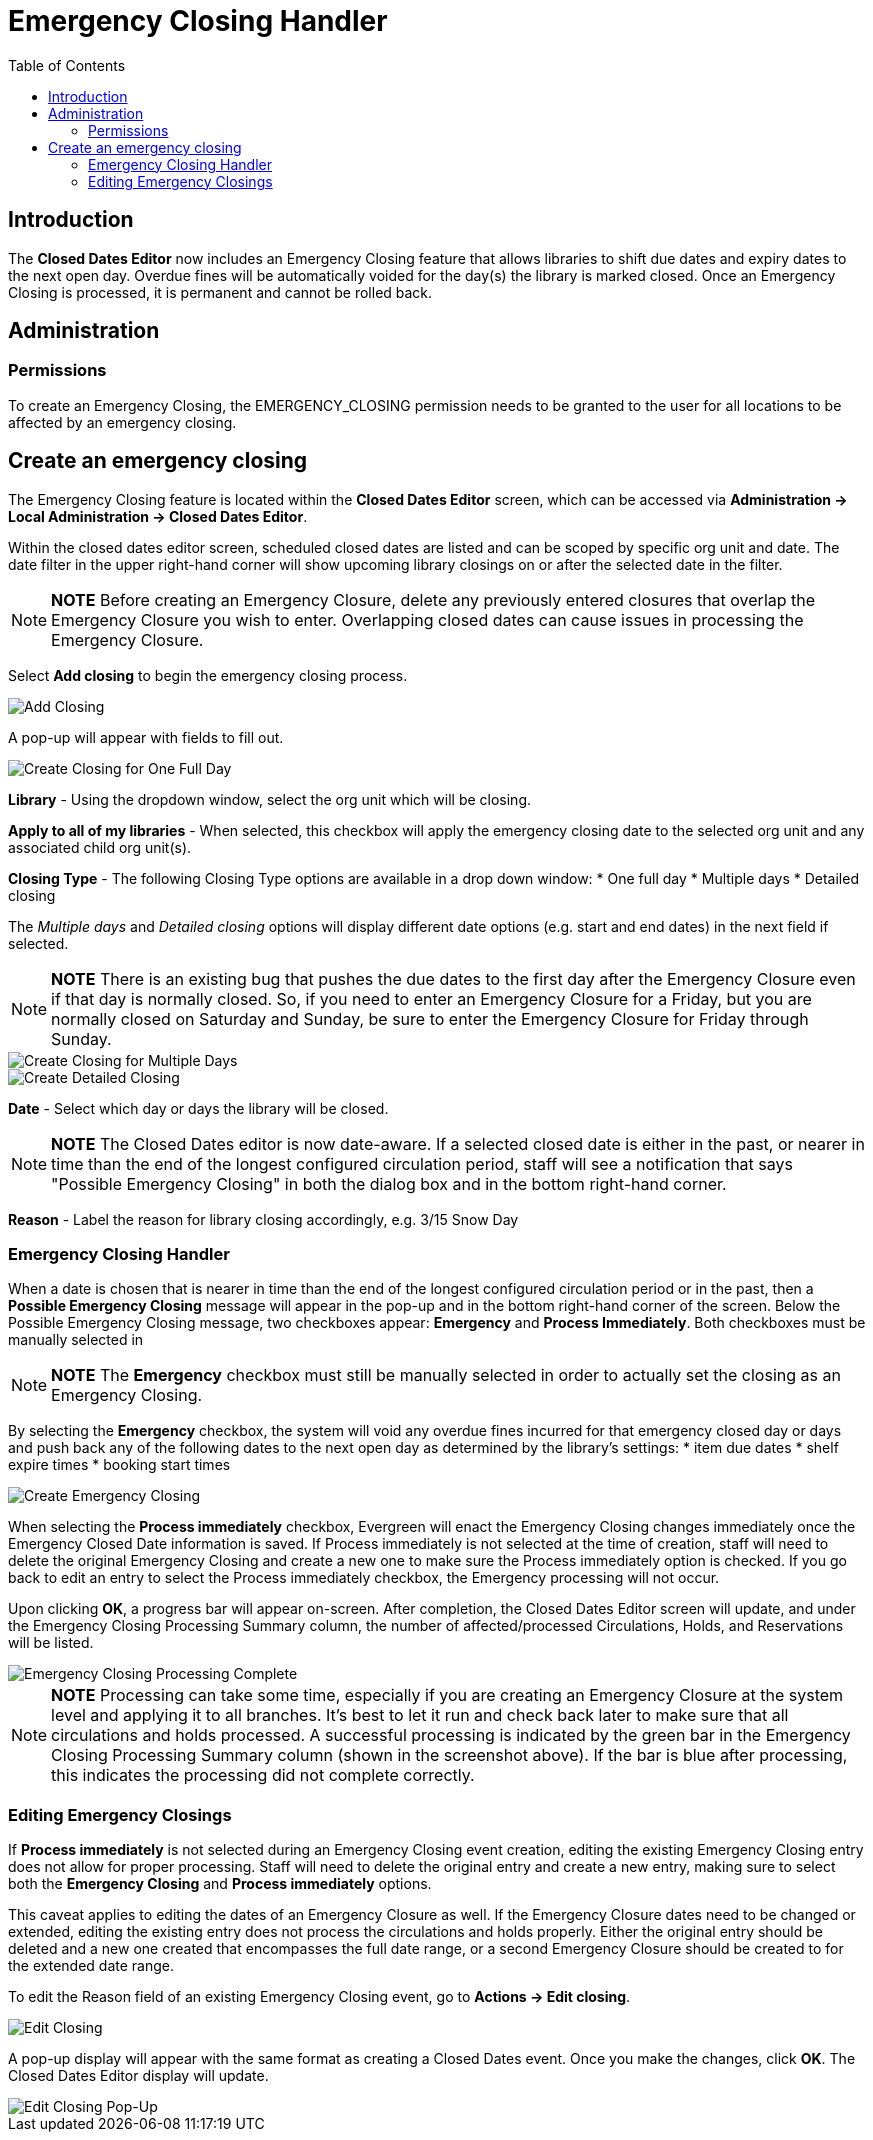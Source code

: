 = Emergency Closing Handler =
:toc:

== Introduction ==

The *Closed Dates Editor* now includes an Emergency Closing feature that allows libraries to shift due dates and expiry dates to the next open day. Overdue fines will be automatically voided for the day(s) the library is marked closed. Once an Emergency Closing is processed, it is permanent and cannot be rolled back.

== Administration ==

=== Permissions ===

To create an Emergency Closing, the EMERGENCY_CLOSING permission needs to be granted to the user for all locations to be affected by an emergency closing.
 
== Create an emergency closing ==

The Emergency Closing feature is located within the *Closed Dates Editor* screen, which can be accessed via *Administration -> Local Administration -> Closed Dates Editor*. 

Within the closed dates editor screen, scheduled closed dates are listed and can be scoped by specific org unit and date. The date filter in the upper right-hand corner will show upcoming library closings on or after the selected date in the filter.

[NOTE]
========================
*NOTE* Before creating an Emergency Closure, delete any previously entered closures that overlap the Emergency Closure you wish to enter. Overlapping closed dates can cause issues in processing the Emergency Closure.
========================

Select *Add closing* to begin the emergency closing process.

image::media/ECHClosedDatesEditorAddClosing.png[Add Closing]

A pop-up will appear with fields to fill out. 

image::media/ECHLibraryClosingConstruction.png[Create Closing for One Full Day]

*Library* - Using the dropdown window, select the org unit which will be closing.

*Apply to all of my libraries* - When selected, this checkbox will apply the emergency closing date to the selected org unit and any associated child org unit(s).

*Closing Type* - The following Closing Type options are available in a drop down window:
* One full day
* Multiple days
* Detailed closing

The _Multiple days_ and _Detailed closing_ options will display different date options (e.g. start and end dates) in the next field if selected. 

[NOTE]
========================
*NOTE* There is an existing bug that pushes the due dates to the first day after the Emergency Closure even if that day is normally closed. So, if you need to enter an Emergency Closure for a Friday, but you are normally closed on Saturday and Sunday, be sure to enter the Emergency Closure for Friday through Sunday.
========================

image::media/ECHLibraryClosingMultipleDays.png[Create Closing for Multiple Days]

image::media/ECHLibraryClosingDetailed.png[Create Detailed Closing]

*Date* - Select which day or days the library will be closed. 

[NOTE]
========================
*NOTE* The Closed Dates editor is now date-aware. If a selected closed date is either in the past, or nearer in time than the end of the longest configured circulation period, staff will see a notification that says "Possible Emergency Closing" in both the dialog box and in the bottom right-hand corner.
========================

*Reason* - Label the reason for library closing accordingly, e.g. 3/15 Snow Day

=== Emergency Closing Handler ===

When a date is chosen that is nearer in time than the end of the longest configured circulation period or in the past, then a *Possible Emergency Closing* message will appear in the pop-up and in the bottom right-hand corner of the screen. Below the Possible Emergency Closing message, two checkboxes appear: *Emergency* and *Process Immediately*. Both checkboxes must be manually selected in 

[NOTE]
=========================
*NOTE* The *Emergency* checkbox must still be manually selected in order to actually set the closing as an Emergency Closing.
=========================

By selecting the *Emergency* checkbox, the system will void any overdue fines incurred for that emergency closed day or days and push back any of the following dates to the next open day as determined by the library’s settings:
* item due dates
* shelf expire times
* booking start times

image::media/ECHClosingSnowDay.png[Create Emergency Closing]

When selecting the *Process immediately* checkbox, Evergreen will enact the Emergency Closing changes immediately once the Emergency Closed Date information is saved. If Process immediately is not selected at the time of creation, staff will need to delete the original Emergency Closing and create a new one to make sure the Process immediately option is checked. If you go back to edit an entry to select the Process immediately checkbox, the Emergency processing will not occur.

Upon clicking *OK*, a progress bar will appear on-screen. After completion, the Closed Dates Editor screen will update, and under the Emergency Closing Processing Summary column, the number of affected/processed Circulations, Holds, and Reservations will be listed.

image::media/ECHLibraryClosingDone.png[Emergency Closing Processing Complete]

[NOTE]
=========================
*NOTE* Processing can take some time, especially if you are creating an Emergency Closure at the system level and applying it to all branches. It's best to let it run and check back later to make sure that all circulations and holds processed. A successful processing is indicated by the green bar in the Emergency Closing Processing Summary column (shown in the screenshot above). If the bar is blue after processing, this indicates the processing did not complete correctly.
=========================

=== Editing Emergency Closings ===

If *Process immediately* is not selected during an Emergency Closing event creation, editing the existing Emergency Closing entry does not allow for proper processing. Staff will need to delete the original entry and create a new entry, making sure to select both the *Emergency Closing* and *Process immediately* options.

This caveat applies to editing the dates of an Emergency Closure as well. If the Emergency Closure dates need to be changed or extended, editing the existing entry does not process the circulations and holds properly. Either the original entry should be deleted and a new one created that encompasses the full date range, or a second Emergency Closure should be created to for the extended date range.

To edit the Reason field of an existing Emergency Closing event, go to *Actions -> Edit closing*. 

image::media/ECHEditClosing.png[Edit Closing]

A pop-up display will appear with the same format as creating a Closed Dates event. Once you make the changes, click *OK*. The Closed Dates Editor display will update.

image::media/ECHEditClosingModal.png[Edit Closing Pop-Up]
